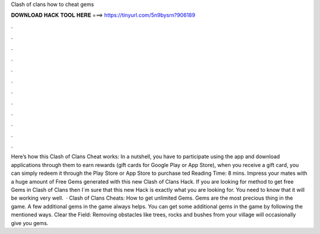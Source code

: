 Clash of clans how to cheat gems

𝐃𝐎𝐖𝐍𝐋𝐎𝐀𝐃 𝐇𝐀𝐂𝐊 𝐓𝐎𝐎𝐋 𝐇𝐄𝐑𝐄 ===> https://tinyurl.com/5n9bysrn?906189

.

.

.

.

.

.

.

.

.

.

.

.

Here’s how this Clash of Clans Cheat works: In a nutshell, you have to participate using the app and download applications through them to earn rewards (gift cards for Google Play or App Store), when you receive a gift card, you can simply redeem it through the Play Store or App Store to purchase ted Reading Time: 8 mins. Impress your mates with a huge amount of Free Gems generated with this new Clash of Clans Hack. If you are looking for method to get free Gems in Clash of Clans then I´m sure that this new Hack is exactly what you are looking for. You need to know that it will be working very well.  · Clash of Clans Cheats: How to get unlimited Gems. Gems are the most precious thing in the game. A few additional gems in the game always helps. You can get some additional gems in the game by following the mentioned ways. Clear the Field: Removing obstacles like trees, rocks and bushes from your village will occasionally give you gems.